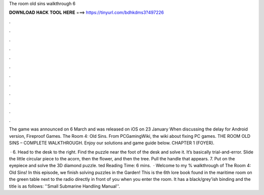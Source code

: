 The room old sins walkthrough 6



𝐃𝐎𝐖𝐍𝐋𝐎𝐀𝐃 𝐇𝐀𝐂𝐊 𝐓𝐎𝐎𝐋 𝐇𝐄𝐑𝐄 ===> https://tinyurl.com/bdhkdms3?497226



.



.



.



.



.



.



.



.



.



.



.



.

The game was announced on 6 March and was released on iOS on 23 January When discussing the delay for Android version, Fireproof Games. The Room 4: Old Sins. From PCGamingWiki, the wiki about fixing PC games. THE ROOM OLD SINS – COMPLETE WALKTHROUGH. Enjoy our solutions and game guide below. CHAPTER 1 (FOYER).

 · 6. Head to the desk to the right. Find the puzzle near the foot of the desk and solve it. It’s basically trial-and-error. Slide the little circular piece to the acorn, then the flower, and then the tree. Pull the handle that appears. 7. Put on the eyepiece and solve the 3D diamond puzzle. ted Reading Time: 6 mins.  · Welcome to my % walkthrough of The Room 4: Old Sins! In this episode, we finish solving puzzles in the Garden!­ This is the 6th lore book found in the maritime room on the green table next to the radio directly in front of you when you enter the room. It has a black/grey'ish binding and the title is as follows: ''Small Submarine Handling Manual''.
